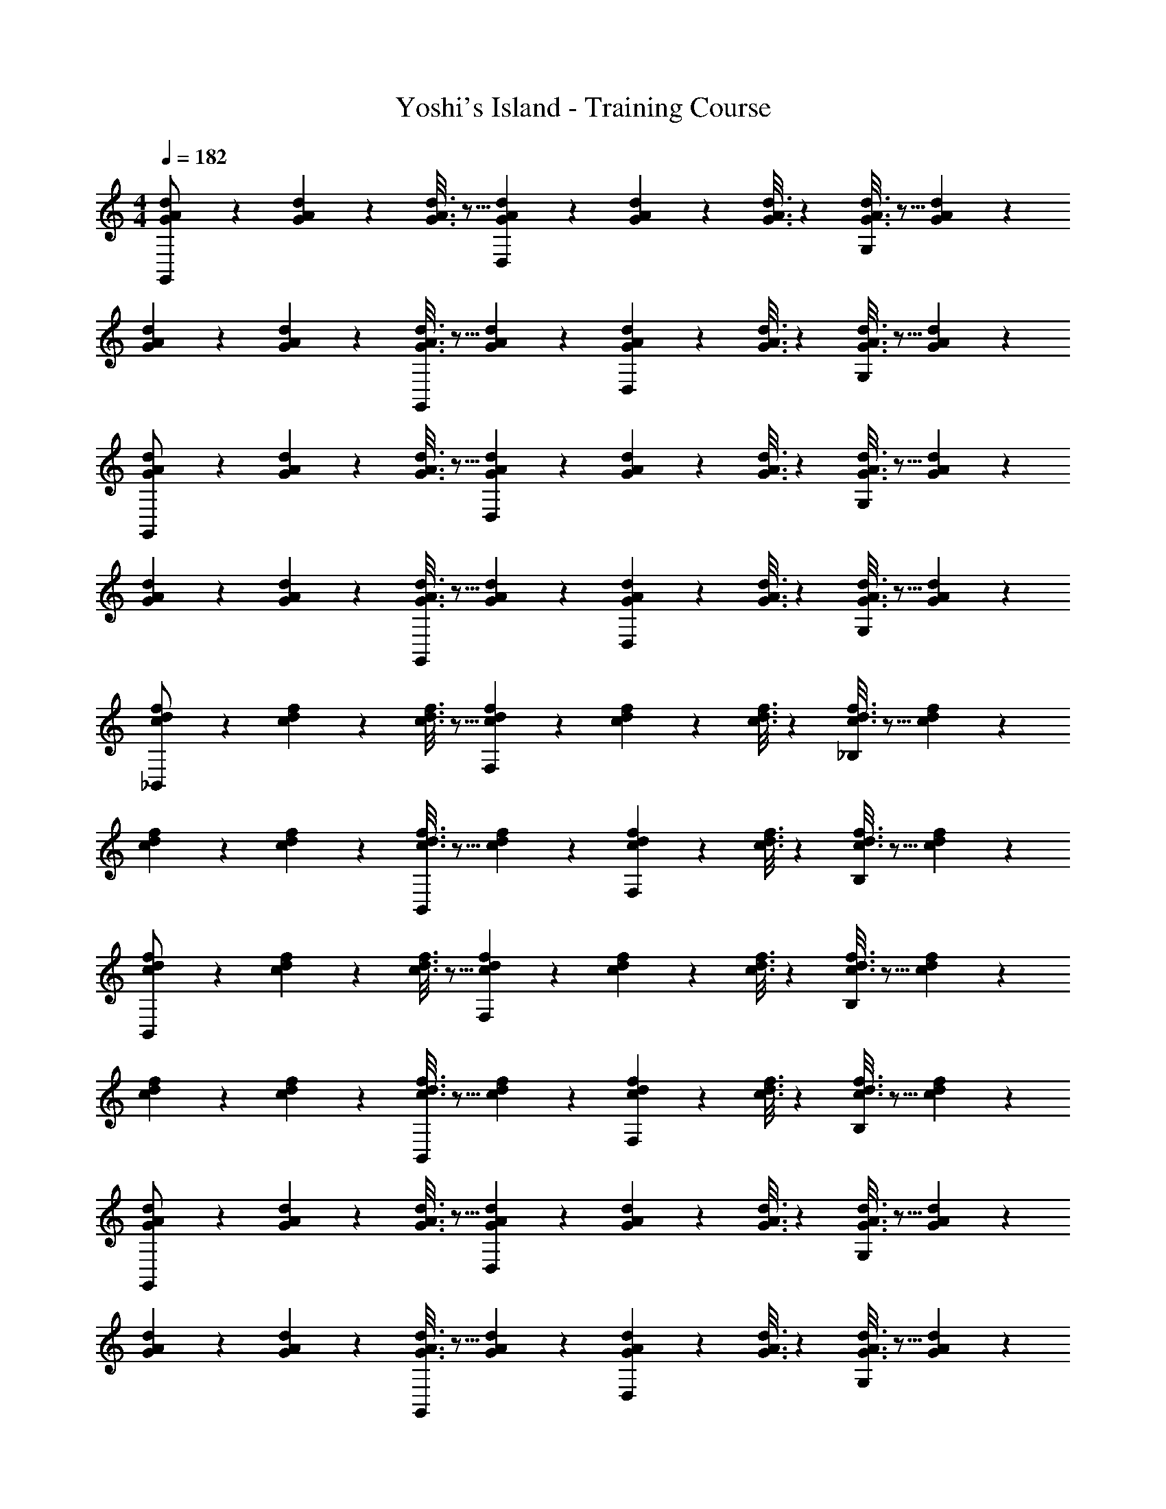 X: 1
T: Yoshi's Island - Training Course
Z: ABC Generated by Starbound Composer
L: 1/4
M: 4/4
Q: 1/4=182
K: C
[G2/9A2/9d2/9G,,/2] z89/288 [G/5A/5d/5] z109/358 [G3/16A3/16d3/16] z5/16 [G/5A/5d/5D,13/28] z3/10 [G/5A/5d/5] z3/10 [G3/16A3/16d3/16] z31/112 [G3/16A3/16d3/16G,13/28] z5/16 [G/5A/5d/5] z3/10 
[G2/9A2/9d2/9] z89/288 [G/5A/5d/5] z109/358 [G3/16A3/16d3/16G,,13/28] z5/16 [G/5A/5d/5] z3/10 [G/5A/5d/5D,13/28] z3/10 [G3/16A3/16d3/16] z31/112 [G3/16A3/16d3/16G,13/28] z5/16 [G/5A/5d/5] z3/10 
[G2/9A2/9d2/9G,,/2] z89/288 [G/5A/5d/5] z109/358 [G3/16A3/16d3/16] z5/16 [G/5A/5d/5D,13/28] z3/10 [G/5A/5d/5] z3/10 [G3/16A3/16d3/16] z31/112 [G3/16A3/16d3/16G,13/28] z5/16 [G/5A/5d/5] z3/10 
[G2/9A2/9d2/9] z89/288 [G/5A/5d/5] z109/358 [G3/16A3/16d3/16G,,13/28] z5/16 [G/5A/5d/5] z3/10 [G/5A/5d/5D,13/28] z3/10 [G3/16A3/16d3/16] z31/112 [G3/16A3/16d3/16G,13/28] z5/16 [G/5d/5A2/9] z3/10 
[c2/9d2/9f2/9_B,,/2] z89/288 [c/5d/5f/5] z109/358 [c3/16d3/16f3/16] z5/16 [c/5d/5f/5F,13/28] z3/10 [c/5d/5f/5] z3/10 [c3/16d3/16f3/16] z31/112 [c3/16d3/16f3/16_B,13/28] z5/16 [c/5d/5f/5] z3/10 
[c2/9d2/9f2/9] z89/288 [c/5d/5f/5] z109/358 [c3/16d3/16f3/16B,,13/28] z5/16 [c/5d/5f/5] z3/10 [c/5d/5f/5F,13/28] z3/10 [c3/16d3/16f3/16] z31/112 [c3/16d3/16f3/16B,13/28] z5/16 [c/5d/5f/5] z3/10 
[c2/9d2/9f2/9B,,/2] z89/288 [c/5d/5f/5] z109/358 [c3/16d3/16f3/16] z5/16 [c/5d/5f/5F,13/28] z3/10 [c/5d/5f/5] z3/10 [c3/16d3/16f3/16] z31/112 [c3/16d3/16f3/16B,13/28] z5/16 [c/5d/5f/5] z3/10 
[c2/9d2/9f2/9] z89/288 [c/5d/5f/5] z109/358 [c3/16d3/16f3/16B,,13/28] z5/16 [c/5d/5f/5] z3/10 [c/5d/5f/5F,13/28] z3/10 [c3/16d3/16f3/16] z31/112 [c3/16d3/16f3/16B,13/28] z5/16 [c/5d2/9f2/9] z3/10 
[G2/9A2/9d2/9G,,/2] z89/288 [G/5A/5d/5] z109/358 [G3/16A3/16d3/16] z5/16 [G/5A/5d/5D,13/28] z3/10 [G/5A/5d/5] z3/10 [G3/16A3/16d3/16] z31/112 [G3/16A3/16d3/16G,13/28] z5/16 [G/5A/5d/5] z3/10 
[G2/9A2/9d2/9] z89/288 [G/5A/5d/5] z109/358 [G3/16A3/16d3/16G,,13/28] z5/16 [G/5A/5d/5] z3/10 [G/5A/5d/5D,13/28] z3/10 [G3/16A3/16d3/16] z31/112 [G3/16A3/16d3/16G,13/28] z5/16 [G/5A/5d/5] z3/10 
[G2/9A2/9d2/9G,,/2] z89/288 [G/5A/5d/5] z109/358 [G3/16A3/16d3/16] z5/16 [G/5A/5d/5D,13/28] z3/10 [G/5A/5d/5] z3/10 [G3/16A3/16d3/16] z31/112 [G3/16A3/16d3/16G,13/28] z5/16 [G/5A/5d/5] z3/10 
[G2/9A2/9d2/9] z89/288 [G/5A/5d/5] z109/358 [G3/16A3/16d3/16G,,13/28] z5/16 [G/5A/5d/5] z3/10 [G/5A/5d/5D,13/28] z3/10 [G3/16A3/16d3/16] z31/112 [G3/16A3/16d3/16G,13/28] z5/16 [G/5d/5A2/9] z3/10 
[c2/9d2/9f2/9B,,/2] z89/288 [c/5d/5f/5] z109/358 [c3/16d3/16f3/16] z5/16 [c/5d/5f/5F,13/28] z3/10 [c/5d/5f/5] z3/10 [c3/16d3/16f3/16] z31/112 [c3/16d3/16f3/16B,13/28] z5/16 [c/5d/5f/5] z3/10 
[c2/9d2/9f2/9] z89/288 [c/5d/5f/5] z109/358 [c3/16d3/16f3/16B,,13/28] z5/16 [c/5d/5f/5] z3/10 [c/5d/5f/5F,13/28] z3/10 [c3/16d3/16f3/16] z31/112 [c3/16d3/16f3/16B,13/28] z5/16 [c/5d/5f/5] z3/10 
[c2/9d2/9f2/9B,,/2] z89/288 [c/5d/5f/5] z109/358 [c3/16d3/16f3/16] z5/16 [c/5d/5f/5F,13/28] z3/10 [c/5d/5f/5] z3/10 [c3/16d3/16f3/16] z31/112 [c3/16d3/16f3/16B,13/28] z5/16 [c/5d/5f/5] z3/10 
[c2/9d2/9f2/9] z89/288 [c/5d/5f/5] z109/358 [c3/16d3/16f3/16B,,13/28] z5/16 [c/5d/5f/5] z3/10 [c/5d/5f/5F,13/28] z3/10 [c3/16d3/16f3/16] z31/112 [c3/16d3/16f3/16B,13/28] z5/16 [c/5d2/9f2/9] 
